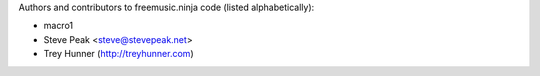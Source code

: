 Authors and contributors to freemusic.ninja code (listed alphabetically):

- macro1
- Steve Peak <steve@stevepeak.net>
- Trey Hunner (http://treyhunner.com)

